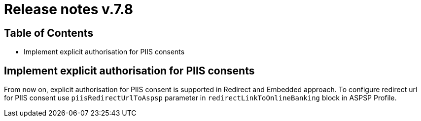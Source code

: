 = Release notes v.7.8

== Table of Contents

* Implement explicit authorisation for PIIS consents

== Implement explicit authorisation for PIIS consents

From now on, explicit authorisation for PIIS consent is supported in Redirect and Embedded approach.
To configure redirect url for PIIS consent use `piisRedirectUrlToAspsp` parameter in `redirectLinkToOnlineBanking` block in ASPSP Profile.
